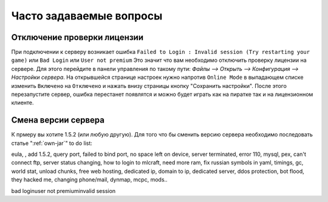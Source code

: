 Часто задаваемые вопросы
========================

Отключение проверки лицензии
~~~~~~~~~~~~~~~~~~~~~~~~~~~~
При подключении к серверу возникает ошибка ``Failed to Login : Invalid session (Try restarting your game)`` или ``Bad Login`` или ``User not premium``
Это значит что вам необходимо отключить проверку лицензии на сервере. Для этого перейдите в панели управления по такому пути: `Файлы --> Открыть --> Конфигурация --> Настройки сервера`. На открывшейся странице настроек нужно напротив ``Online Mode`` в выпадающем списке изменить ``Включено`` на ``Отключено`` и нажать внизу страницы кнопку "Сохранить настройки". После этого перезапустите сервер, ошибка перестанет появлятся и можно будет играть как на пиратке так и на лицензионном клиенте.

Смена версии сервера
~~~~~~~~~~~~~~~~~~~~
К прмеру вы хотите 1.5.2 (или любую другую). Для того что бы сменить версию сервера необходимо последовать статье ":ref:`own-jar`"
to do list:

eula, , add 1.5.2, query port, failed to bind port, no space left on device, server terminated, error 110, mysql, pex, can't connect ftp, server status changing, how to login to mlcraft, need more ram, fix russian symbols in yaml, timings, gc, world stat, unload chunks, free web hosting, dedicated ip, domain to ip, dedicated server, ddos protection, bot flood, they hacked me, changing phone/mail, dynmap, mcpc, mods..

bad login\user not premium\invalid session